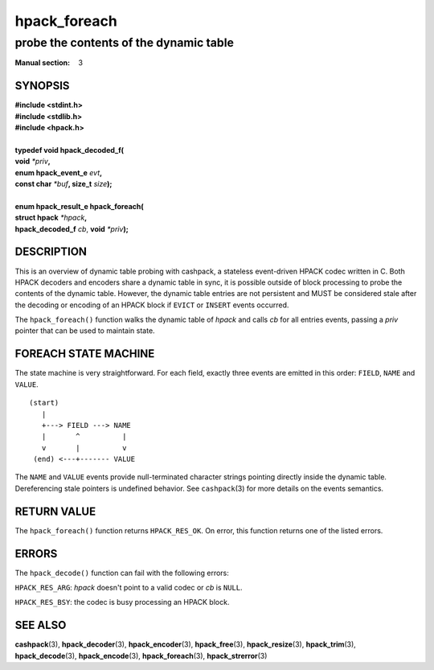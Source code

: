 .. Copyright (c) 2016 Dridi Boukelmoune
.. All rights reserved.
..
.. Redistribution and use in source and binary forms, with or without
.. modification, are permitted provided that the following conditions
.. are met:
.. 1. Redistributions of source code must retain the above copyright
..    notice, this list of conditions and the following disclaimer.
.. 2. Redistributions in binary form must reproduce the above copyright
..    notice, this list of conditions and the following disclaimer in the
..    documentation and/or other materials provided with the distribution.
..
.. THIS SOFTWARE IS PROVIDED BY THE AUTHOR AND CONTRIBUTORS ``AS IS'' AND
.. ANY EXPRESS OR IMPLIED WARRANTIES, INCLUDING, BUT NOT LIMITED TO, THE
.. IMPLIED WARRANTIES OF MERCHANTABILITY AND FITNESS FOR A PARTICULAR PURPOSE
.. ARE DISCLAIMED.  IN NO EVENT SHALL AUTHOR OR CONTRIBUTORS BE LIABLE
.. FOR ANY DIRECT, INDIRECT, INCIDENTAL, SPECIAL, EXEMPLARY, OR CONSEQUENTIAL
.. DAMAGES (INCLUDING, BUT NOT LIMITED TO, PROCUREMENT OF SUBSTITUTE GOODS
.. OR SERVICES; LOSS OF USE, DATA, OR PROFITS; OR BUSINESS INTERRUPTION)
.. HOWEVER CAUSED AND ON ANY THEORY OF LIABILITY, WHETHER IN CONTRACT, STRICT
.. LIABILITY, OR TORT (INCLUDING NEGLIGENCE OR OTHERWISE) ARISING IN ANY WAY
.. OUT OF THE USE OF THIS SOFTWARE, EVEN IF ADVISED OF THE POSSIBILITY OF
.. SUCH DAMAGE.

=============
hpack_foreach
=============

---------------------------------------
probe the contents of the dynamic table
---------------------------------------

:Manual section: 3

SYNOPSIS
========

| **#include <stdint.h>**
| **#include <stdlib.h>**
| **#include <hpack.h>**
|
| **typedef void hpack_decoded_f(**
| **\     void** *\*priv*\ **,**
| **\     enum hpack_event_e** *evt*\ **,**
| **\     const char** *\*buf*\ **, size_t** *size*\ **);**
|
| **enum hpack_result_e hpack_foreach(**
| **\     struct hpack** *\*hpack*\ **,**
| **\     hpack_decoded_f** *cb*, **void** *\*priv*\ **);**

DESCRIPTION
===========

This is an overview of dynamic table probing with cashpack, a stateless
event-driven HPACK codec written in C. Both HPACK decoders and encoders share
a dynamic table in sync, it is possible outside of block processing to probe
the contents of the dynamic table. However, the dynamic table entries are not
persistent and MUST be considered stale after the decoding or encoding of an
HPACK block if ``EVICT`` or ``INSERT`` events occurred.

The ``hpack_foreach()`` function walks the dynamic table of *hpack* and calls
*cb* for all entries events, passing a *priv* pointer that can be used to
maintain state.

FOREACH STATE MACHINE
=====================

The state machine is very straightforward. For each field, exactly three
events are emitted in this order: ``FIELD``, ``NAME`` and ``VALUE``.

::

    (start)
       |
       +---> FIELD ---> NAME
       |       ^          |
       v       |          v
     (end) <---+------- VALUE

The ``NAME`` and ``VALUE`` events provide null-terminated character strings
pointing directly inside the dynamic table. Dereferencing stale pointers is
undefined behavior. See ``cashpack``\ (3) for more details on the events
semantics.

RETURN VALUE
============

The ``hpack_foreach()`` function returns ``HPACK_RES_OK``. On error, this
function returns one of the listed errors.

ERRORS
======

The ``hpack_decode()`` function can fail with the following errors:

``HPACK_RES_ARG``: *hpack* doesn't point to a valid codec or *cb* is ``NULL``.

``HPACK_RES_BSY``: the codec is busy processing an HPACK block.

SEE ALSO
========

**cashpack**\(3),
**hpack_decoder**\(3),
**hpack_encoder**\(3),
**hpack_free**\(3),
**hpack_resize**\(3),
**hpack_trim**\(3),
**hpack_decode**\(3),
**hpack_encode**\(3),
**hpack_foreach**\(3),
**hpack_strerror**\(3)
